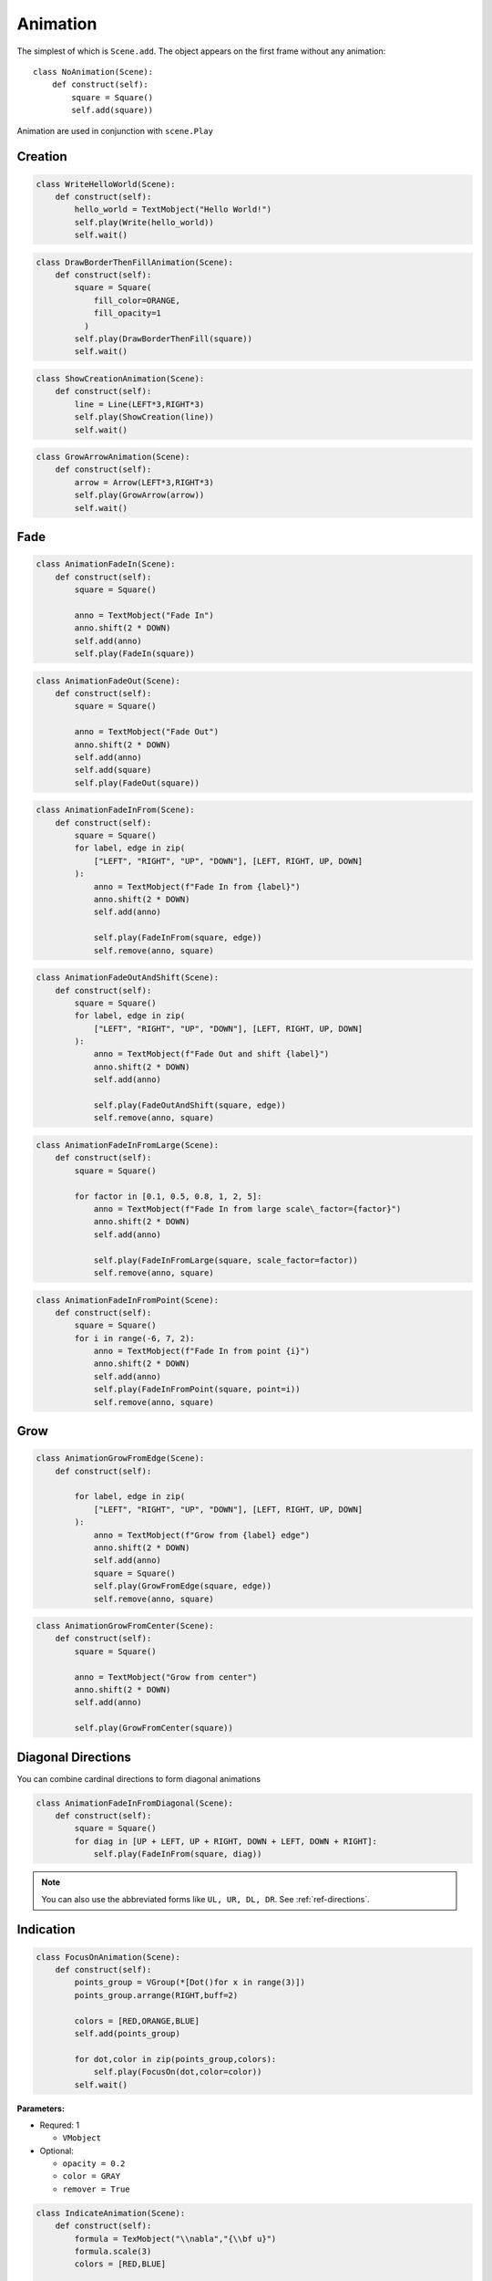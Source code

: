 Animation
=========



The simplest of which is ``Scene.add``. The object appears on the first frame
without any animation::

  class NoAnimation(Scene):
      def construct(self):
          square = Square()
          self.add(square))

Animation are used in conjunction with ``scene.Play``

Creation
--------

.. raw:: html

    <video width="560" height="315" controls>
        <source src="_static/WriteHelloWorld.mp4" type="video/mp4">
    </video>

.. code-block:: python


  class WriteHelloWorld(Scene):
      def construct(self):
          hello_world = TextMobject("Hello World!")
          self.play(Write(hello_world))
          self.wait()


.. raw:: html

    <video width="560" height="315" controls>
        <source src="_static/DrawBorderThenFillAnimation.mp4" type="video/mp4">
    </video>

.. code-block:: python


  class DrawBorderThenFillAnimation(Scene):
      def construct(self):
          square = Square(
              fill_color=ORANGE,
              fill_opacity=1
            )
          self.play(DrawBorderThenFill(square))
          self.wait()

.. raw:: html

    <video width="560" height="315" controls>
        <source src="_static/ShowCreationAnimation.mp4" type="video/mp4">
    </video>

.. code-block:: python


  class ShowCreationAnimation(Scene):
      def construct(self):
          line = Line(LEFT*3,RIGHT*3)
          self.play(ShowCreation(line))
          self.wait()

.. raw:: html

    <video width="560" height="315" controls>
        <source src="_static/GrowArrowAnimation.mp4" type="video/mp4">
    </video>

.. code-block:: python


  class GrowArrowAnimation(Scene):
      def construct(self):
          arrow = Arrow(LEFT*3,RIGHT*3)
          self.play(GrowArrow(arrow))
          self.wait()

Fade
----

.. raw:: html

    <video width="560" height="315" controls>
        <source src="_static/AnimationFadeIn.mp4" type="video/mp4">
    </video>

.. code-block:: python

  class AnimationFadeIn(Scene):
      def construct(self):
          square = Square()

          anno = TextMobject("Fade In")
          anno.shift(2 * DOWN)
          self.add(anno)
          self.play(FadeIn(square))



.. raw:: html

    <video width="560" height="315" controls>
        <source src="_static/AnimationFadeOut.mp4" type="video/mp4">
    </video>

.. code-block:: python

  class AnimationFadeOut(Scene):
      def construct(self):
          square = Square()

          anno = TextMobject("Fade Out")
          anno.shift(2 * DOWN)
          self.add(anno)
          self.add(square)
          self.play(FadeOut(square))



.. raw:: html

    <video width="560" height="315" controls>
        <source src="_static/AnimationFadeInFrom.mp4" type="video/mp4">
    </video>

.. code-block:: python

  class AnimationFadeInFrom(Scene):
      def construct(self):
          square = Square()
          for label, edge in zip(
              ["LEFT", "RIGHT", "UP", "DOWN"], [LEFT, RIGHT, UP, DOWN]
          ):
              anno = TextMobject(f"Fade In from {label}")
              anno.shift(2 * DOWN)
              self.add(anno)

              self.play(FadeInFrom(square, edge))
              self.remove(anno, square)



.. raw:: html

    <video width="560" height="315" controls>
        <source src="_static/AnimationFadeOutAndShift.mp4" type="video/mp4">
    </video>

.. code-block:: python

  class AnimationFadeOutAndShift(Scene):
      def construct(self):
          square = Square()
          for label, edge in zip(
              ["LEFT", "RIGHT", "UP", "DOWN"], [LEFT, RIGHT, UP, DOWN]
          ):
              anno = TextMobject(f"Fade Out and shift {label}")
              anno.shift(2 * DOWN)
              self.add(anno)

              self.play(FadeOutAndShift(square, edge))
              self.remove(anno, square)



.. raw:: html

    <video width="560" height="315" controls>
        <source src="_static/AnimationFadeInFromLarge.mp4" type="video/mp4">
    </video>

.. code-block:: python

  class AnimationFadeInFromLarge(Scene):
      def construct(self):
          square = Square()

          for factor in [0.1, 0.5, 0.8, 1, 2, 5]:
              anno = TextMobject(f"Fade In from large scale\_factor={factor}")
              anno.shift(2 * DOWN)
              self.add(anno)

              self.play(FadeInFromLarge(square, scale_factor=factor))
              self.remove(anno, square)

.. raw:: html

    <video width="560" height="315" controls>
        <source src="_static/AnimationFadeInFromPoint.mp4" type="video/mp4">
    </video>

.. code-block:: python

  class AnimationFadeInFromPoint(Scene):
      def construct(self):
          square = Square()
          for i in range(-6, 7, 2):
              anno = TextMobject(f"Fade In from point {i}")
              anno.shift(2 * DOWN)
              self.add(anno)
              self.play(FadeInFromPoint(square, point=i))
              self.remove(anno, square)



Grow
----

.. raw:: html

    <video width="560" height="315" controls>
        <source src="_static/AnimationGrowFromEdge.mp4" type="video/mp4">
    </video>

.. code-block:: python

  class AnimationGrowFromEdge(Scene):
      def construct(self):

          for label, edge in zip(
              ["LEFT", "RIGHT", "UP", "DOWN"], [LEFT, RIGHT, UP, DOWN]
          ):
              anno = TextMobject(f"Grow from {label} edge")
              anno.shift(2 * DOWN)
              self.add(anno)
              square = Square()
              self.play(GrowFromEdge(square, edge))
              self.remove(anno, square)



.. raw:: html

    <video width="560" height="315" controls>
        <source src="_static/AnimationGrowFromCenter.mp4" type="video/mp4">
    </video>

.. code-block:: python

  class AnimationGrowFromCenter(Scene):
      def construct(self):
          square = Square()

          anno = TextMobject("Grow from center")
          anno.shift(2 * DOWN)
          self.add(anno)

          self.play(GrowFromCenter(square))




Diagonal Directions
-------------------

You can combine cardinal directions to form diagonal animations

.. raw:: html

    <video width="560" height="315" controls>
        <source src="_static/AnimationFadeInFromDiagonal.mp4" type="video/mp4">
    </video>

.. code-block:: python

  class AnimationFadeInFromDiagonal(Scene):
      def construct(self):
          square = Square()
          for diag in [UP + LEFT, UP + RIGHT, DOWN + LEFT, DOWN + RIGHT]:
              self.play(FadeInFrom(square, diag))

.. note::
    You can also use the abbreviated forms like ``UL, UR, DL, DR``.
    See :ref:`ref-directions`.

Indication
----------

.. raw:: html

    <video width="560" height="315" controls>
        <source src="_static/FocusOnAnimation.mp4" type="video/mp4">
    </video>

.. code-block:: python

  class FocusOnAnimation(Scene):
      def construct(self):
          points_group = VGroup(*[Dot()for x in range(3)])
          points_group.arrange(RIGHT,buff=2)
      
          colors = [RED,ORANGE,BLUE]
          self.add(points_group)
      
          for dot,color in zip(points_group,colors):
              self.play(FocusOn(dot,color=color))
          self.wait()


..

**Parameters:**

* Requred: 1

  * ``VMobject``

* Optional:

  * ``opacity = 0.2``

  * ``color = GRAY``

  * ``remover = True``


.. raw:: html

    <video width="560" height="315" controls>
        <source src="_static/IndicateAnimation.mp4" type="video/mp4">
    </video>

.. code-block:: python

  class IndicateAnimation(Scene):
      def construct(self):
          formula = TexMobject("\\nabla","{\\bf u}")
          formula.scale(3)
          colors = [RED,BLUE]
          
          self.add(formula)
          
          for text,color in zip(formula,colors):
              self.play(Indicate(text,color=color))

          self.wait()
..

**Parameters:**

* Requred: 1

  * ``VMobject``

* Optional:

  * ``scale_factor = 1.2``

  * ``color = YELLOW``